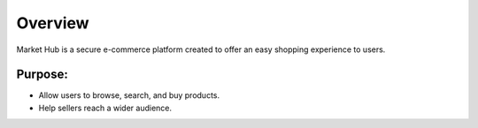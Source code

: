 Overview
========

Market Hub is a secure e-commerce platform created to offer an easy shopping experience to users.

Purpose:
--------
- Allow users to browse, search, and buy products.
- Help sellers reach a wider audience.
